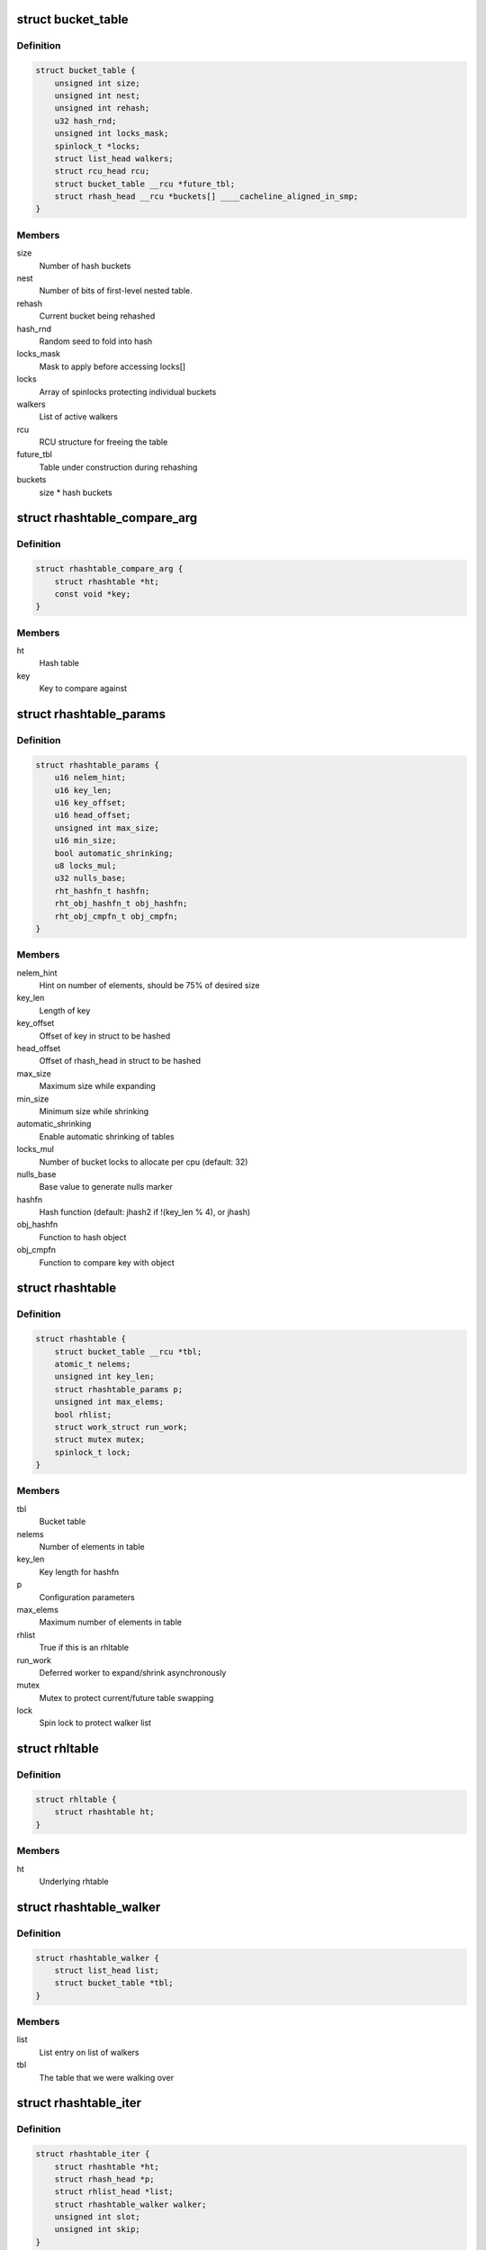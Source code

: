 .. -*- coding: utf-8; mode: rst -*-
.. src-file: include/linux/rhashtable.h

.. _`bucket_table`:

struct bucket_table
===================

.. c:type:: struct bucket_table

    Table of hash buckets

.. _`bucket_table.definition`:

Definition
----------

.. code-block:: c

    struct bucket_table {
        unsigned int size;
        unsigned int nest;
        unsigned int rehash;
        u32 hash_rnd;
        unsigned int locks_mask;
        spinlock_t *locks;
        struct list_head walkers;
        struct rcu_head rcu;
        struct bucket_table __rcu *future_tbl;
        struct rhash_head __rcu *buckets[] ____cacheline_aligned_in_smp;
    }

.. _`bucket_table.members`:

Members
-------

size
    Number of hash buckets

nest
    Number of bits of first-level nested table.

rehash
    Current bucket being rehashed

hash_rnd
    Random seed to fold into hash

locks_mask
    Mask to apply before accessing locks[]

locks
    Array of spinlocks protecting individual buckets

walkers
    List of active walkers

rcu
    RCU structure for freeing the table

future_tbl
    Table under construction during rehashing

buckets
    size \* hash buckets

.. _`rhashtable_compare_arg`:

struct rhashtable_compare_arg
=============================

.. c:type:: struct rhashtable_compare_arg

    Key for the function rhashtable_compare

.. _`rhashtable_compare_arg.definition`:

Definition
----------

.. code-block:: c

    struct rhashtable_compare_arg {
        struct rhashtable *ht;
        const void *key;
    }

.. _`rhashtable_compare_arg.members`:

Members
-------

ht
    Hash table

key
    Key to compare against

.. _`rhashtable_params`:

struct rhashtable_params
========================

.. c:type:: struct rhashtable_params

    Hash table construction parameters

.. _`rhashtable_params.definition`:

Definition
----------

.. code-block:: c

    struct rhashtable_params {
        u16 nelem_hint;
        u16 key_len;
        u16 key_offset;
        u16 head_offset;
        unsigned int max_size;
        u16 min_size;
        bool automatic_shrinking;
        u8 locks_mul;
        u32 nulls_base;
        rht_hashfn_t hashfn;
        rht_obj_hashfn_t obj_hashfn;
        rht_obj_cmpfn_t obj_cmpfn;
    }

.. _`rhashtable_params.members`:

Members
-------

nelem_hint
    Hint on number of elements, should be 75% of desired size

key_len
    Length of key

key_offset
    Offset of key in struct to be hashed

head_offset
    Offset of rhash_head in struct to be hashed

max_size
    Maximum size while expanding

min_size
    Minimum size while shrinking

automatic_shrinking
    Enable automatic shrinking of tables

locks_mul
    Number of bucket locks to allocate per cpu (default: 32)

nulls_base
    Base value to generate nulls marker

hashfn
    Hash function (default: jhash2 if !(key_len % 4), or jhash)

obj_hashfn
    Function to hash object

obj_cmpfn
    Function to compare key with object

.. _`rhashtable`:

struct rhashtable
=================

.. c:type:: struct rhashtable

    Hash table handle

.. _`rhashtable.definition`:

Definition
----------

.. code-block:: c

    struct rhashtable {
        struct bucket_table __rcu *tbl;
        atomic_t nelems;
        unsigned int key_len;
        struct rhashtable_params p;
        unsigned int max_elems;
        bool rhlist;
        struct work_struct run_work;
        struct mutex mutex;
        spinlock_t lock;
    }

.. _`rhashtable.members`:

Members
-------

tbl
    Bucket table

nelems
    Number of elements in table

key_len
    Key length for hashfn

p
    Configuration parameters

max_elems
    Maximum number of elements in table

rhlist
    True if this is an rhltable

run_work
    Deferred worker to expand/shrink asynchronously

mutex
    Mutex to protect current/future table swapping

lock
    Spin lock to protect walker list

.. _`rhltable`:

struct rhltable
===============

.. c:type:: struct rhltable

    Hash table with duplicate objects in a list

.. _`rhltable.definition`:

Definition
----------

.. code-block:: c

    struct rhltable {
        struct rhashtable ht;
    }

.. _`rhltable.members`:

Members
-------

ht
    Underlying rhtable

.. _`rhashtable_walker`:

struct rhashtable_walker
========================

.. c:type:: struct rhashtable_walker

    Hash table walker

.. _`rhashtable_walker.definition`:

Definition
----------

.. code-block:: c

    struct rhashtable_walker {
        struct list_head list;
        struct bucket_table *tbl;
    }

.. _`rhashtable_walker.members`:

Members
-------

list
    List entry on list of walkers

tbl
    The table that we were walking over

.. _`rhashtable_iter`:

struct rhashtable_iter
======================

.. c:type:: struct rhashtable_iter

    Hash table iterator

.. _`rhashtable_iter.definition`:

Definition
----------

.. code-block:: c

    struct rhashtable_iter {
        struct rhashtable *ht;
        struct rhash_head *p;
        struct rhlist_head *list;
        struct rhashtable_walker walker;
        unsigned int slot;
        unsigned int skip;
    }

.. _`rhashtable_iter.members`:

Members
-------

ht
    Table to iterate through

p
    Current pointer

list
    Current hash list pointer

walker
    Associated rhashtable walker

slot
    Current slot

skip
    Number of entries to skip in slot

.. _`rht_grow_above_75`:

rht_grow_above_75
=================

.. c:function:: bool rht_grow_above_75(const struct rhashtable *ht, const struct bucket_table *tbl)

    returns true if nelems > 0.75 \* table-size

    :param const struct rhashtable \*ht:
        hash table

    :param const struct bucket_table \*tbl:
        current table

.. _`rht_shrink_below_30`:

rht_shrink_below_30
===================

.. c:function:: bool rht_shrink_below_30(const struct rhashtable *ht, const struct bucket_table *tbl)

    returns true if nelems < 0.3 \* table-size

    :param const struct rhashtable \*ht:
        hash table

    :param const struct bucket_table \*tbl:
        current table

.. _`rht_grow_above_100`:

rht_grow_above_100
==================

.. c:function:: bool rht_grow_above_100(const struct rhashtable *ht, const struct bucket_table *tbl)

    returns true if nelems > table-size

    :param const struct rhashtable \*ht:
        hash table

    :param const struct bucket_table \*tbl:
        current table

.. _`rht_grow_above_max`:

rht_grow_above_max
==================

.. c:function:: bool rht_grow_above_max(const struct rhashtable *ht, const struct bucket_table *tbl)

    returns true if table is above maximum

    :param const struct rhashtable \*ht:
        hash table

    :param const struct bucket_table \*tbl:
        current table

.. _`rht_for_each_continue`:

rht_for_each_continue
=====================

.. c:function::  rht_for_each_continue( pos,  head,  tbl,  hash)

    continue iterating over hash chain

    :param  pos:
        the \ :c:type:`struct rhash_head <rhash_head>`\  to use as a loop cursor.

    :param  head:
        the previous \ :c:type:`struct rhash_head <rhash_head>`\  to continue from

    :param  tbl:
        the \ :c:type:`struct bucket_table <bucket_table>`\ 

    :param  hash:
        the hash value / bucket index

.. _`rht_for_each`:

rht_for_each
============

.. c:function::  rht_for_each( pos,  tbl,  hash)

    iterate over hash chain

    :param  pos:
        the \ :c:type:`struct rhash_head <rhash_head>`\  to use as a loop cursor.

    :param  tbl:
        the \ :c:type:`struct bucket_table <bucket_table>`\ 

    :param  hash:
        the hash value / bucket index

.. _`rht_for_each_entry_continue`:

rht_for_each_entry_continue
===========================

.. c:function::  rht_for_each_entry_continue( tpos,  pos,  head,  tbl,  hash,  member)

    continue iterating over hash chain

    :param  tpos:
        the type \* to use as a loop cursor.

    :param  pos:
        the \ :c:type:`struct rhash_head <rhash_head>`\  to use as a loop cursor.

    :param  head:
        the previous \ :c:type:`struct rhash_head <rhash_head>`\  to continue from

    :param  tbl:
        the \ :c:type:`struct bucket_table <bucket_table>`\ 

    :param  hash:
        the hash value / bucket index

    :param  member:
        name of the \ :c:type:`struct rhash_head <rhash_head>`\  within the hashable struct.

.. _`rht_for_each_entry`:

rht_for_each_entry
==================

.. c:function::  rht_for_each_entry( tpos,  pos,  tbl,  hash,  member)

    iterate over hash chain of given type

    :param  tpos:
        the type \* to use as a loop cursor.

    :param  pos:
        the \ :c:type:`struct rhash_head <rhash_head>`\  to use as a loop cursor.

    :param  tbl:
        the \ :c:type:`struct bucket_table <bucket_table>`\ 

    :param  hash:
        the hash value / bucket index

    :param  member:
        name of the \ :c:type:`struct rhash_head <rhash_head>`\  within the hashable struct.

.. _`rht_for_each_entry_safe`:

rht_for_each_entry_safe
=======================

.. c:function::  rht_for_each_entry_safe( tpos,  pos,  next,  tbl,  hash,  member)

    safely iterate over hash chain of given type

    :param  tpos:
        the type \* to use as a loop cursor.

    :param  pos:
        the \ :c:type:`struct rhash_head <rhash_head>`\  to use as a loop cursor.

    :param  next:
        the \ :c:type:`struct rhash_head <rhash_head>`\  to use as next in loop cursor.

    :param  tbl:
        the \ :c:type:`struct bucket_table <bucket_table>`\ 

    :param  hash:
        the hash value / bucket index

    :param  member:
        name of the \ :c:type:`struct rhash_head <rhash_head>`\  within the hashable struct.

.. _`rht_for_each_entry_safe.description`:

Description
-----------

This hash chain list-traversal primitive allows for the looped code to
remove the loop cursor from the list.

.. _`rht_for_each_rcu_continue`:

rht_for_each_rcu_continue
=========================

.. c:function::  rht_for_each_rcu_continue( pos,  head,  tbl,  hash)

    continue iterating over rcu hash chain

    :param  pos:
        the \ :c:type:`struct rhash_head <rhash_head>`\  to use as a loop cursor.

    :param  head:
        the previous \ :c:type:`struct rhash_head <rhash_head>`\  to continue from

    :param  tbl:
        the \ :c:type:`struct bucket_table <bucket_table>`\ 

    :param  hash:
        the hash value / bucket index

.. _`rht_for_each_rcu_continue.description`:

Description
-----------

This hash chain list-traversal primitive may safely run concurrently with
the \_rcu mutation primitives such as \ :c:func:`rhashtable_insert`\  as long as the
traversal is guarded by \ :c:func:`rcu_read_lock`\ .

.. _`rht_for_each_rcu`:

rht_for_each_rcu
================

.. c:function::  rht_for_each_rcu( pos,  tbl,  hash)

    iterate over rcu hash chain

    :param  pos:
        the \ :c:type:`struct rhash_head <rhash_head>`\  to use as a loop cursor.

    :param  tbl:
        the \ :c:type:`struct bucket_table <bucket_table>`\ 

    :param  hash:
        the hash value / bucket index

.. _`rht_for_each_rcu.description`:

Description
-----------

This hash chain list-traversal primitive may safely run concurrently with
the \_rcu mutation primitives such as \ :c:func:`rhashtable_insert`\  as long as the
traversal is guarded by \ :c:func:`rcu_read_lock`\ .

.. _`rht_for_each_entry_rcu_continue`:

rht_for_each_entry_rcu_continue
===============================

.. c:function::  rht_for_each_entry_rcu_continue( tpos,  pos,  head,  tbl,  hash,  member)

    continue iterating over rcu hash chain

    :param  tpos:
        the type \* to use as a loop cursor.

    :param  pos:
        the \ :c:type:`struct rhash_head <rhash_head>`\  to use as a loop cursor.

    :param  head:
        the previous \ :c:type:`struct rhash_head <rhash_head>`\  to continue from

    :param  tbl:
        the \ :c:type:`struct bucket_table <bucket_table>`\ 

    :param  hash:
        the hash value / bucket index

    :param  member:
        name of the \ :c:type:`struct rhash_head <rhash_head>`\  within the hashable struct.

.. _`rht_for_each_entry_rcu_continue.description`:

Description
-----------

This hash chain list-traversal primitive may safely run concurrently with
the \_rcu mutation primitives such as \ :c:func:`rhashtable_insert`\  as long as the
traversal is guarded by \ :c:func:`rcu_read_lock`\ .

.. _`rht_for_each_entry_rcu`:

rht_for_each_entry_rcu
======================

.. c:function::  rht_for_each_entry_rcu( tpos,  pos,  tbl,  hash,  member)

    iterate over rcu hash chain of given type

    :param  tpos:
        the type \* to use as a loop cursor.

    :param  pos:
        the \ :c:type:`struct rhash_head <rhash_head>`\  to use as a loop cursor.

    :param  tbl:
        the \ :c:type:`struct bucket_table <bucket_table>`\ 

    :param  hash:
        the hash value / bucket index

    :param  member:
        name of the \ :c:type:`struct rhash_head <rhash_head>`\  within the hashable struct.

.. _`rht_for_each_entry_rcu.description`:

Description
-----------

This hash chain list-traversal primitive may safely run concurrently with
the \_rcu mutation primitives such as \ :c:func:`rhashtable_insert`\  as long as the
traversal is guarded by \ :c:func:`rcu_read_lock`\ .

.. _`rhl_for_each_rcu`:

rhl_for_each_rcu
================

.. c:function::  rhl_for_each_rcu( pos,  list)

    iterate over rcu hash table list

    :param  pos:
        the \ :c:type:`struct rlist_head <rlist_head>`\  to use as a loop cursor.

    :param  list:
        the head of the list

.. _`rhl_for_each_rcu.description`:

Description
-----------

This hash chain list-traversal primitive should be used on the
list returned by rhltable_lookup.

.. _`rhl_for_each_entry_rcu`:

rhl_for_each_entry_rcu
======================

.. c:function::  rhl_for_each_entry_rcu( tpos,  pos,  list,  member)

    iterate over rcu hash table list of given type

    :param  tpos:
        the type \* to use as a loop cursor.

    :param  pos:
        the \ :c:type:`struct rlist_head <rlist_head>`\  to use as a loop cursor.

    :param  list:
        the head of the list

    :param  member:
        name of the \ :c:type:`struct rlist_head <rlist_head>`\  within the hashable struct.

.. _`rhl_for_each_entry_rcu.description`:

Description
-----------

This hash chain list-traversal primitive should be used on the
list returned by rhltable_lookup.

.. _`rhashtable_lookup`:

rhashtable_lookup
=================

.. c:function:: void *rhashtable_lookup(struct rhashtable *ht, const void *key, const struct rhashtable_params params)

    search hash table

    :param struct rhashtable \*ht:
        hash table

    :param const void \*key:
        the pointer to the key

    :param const struct rhashtable_params params:
        hash table parameters

.. _`rhashtable_lookup.description`:

Description
-----------

Computes the hash value for the key and traverses the bucket chain looking
for a entry with an identical key. The first matching entry is returned.

This must only be called under the RCU read lock.

Returns the first entry on which the compare function returned true.

.. _`rhashtable_lookup_fast`:

rhashtable_lookup_fast
======================

.. c:function:: void *rhashtable_lookup_fast(struct rhashtable *ht, const void *key, const struct rhashtable_params params)

    search hash table, without RCU read lock

    :param struct rhashtable \*ht:
        hash table

    :param const void \*key:
        the pointer to the key

    :param const struct rhashtable_params params:
        hash table parameters

.. _`rhashtable_lookup_fast.description`:

Description
-----------

Computes the hash value for the key and traverses the bucket chain looking
for a entry with an identical key. The first matching entry is returned.

Only use this function when you have other mechanisms guaranteeing
that the object won't go away after the RCU read lock is released.

Returns the first entry on which the compare function returned true.

.. _`rhltable_lookup`:

rhltable_lookup
===============

.. c:function:: struct rhlist_head *rhltable_lookup(struct rhltable *hlt, const void *key, const struct rhashtable_params params)

    search hash list table

    :param struct rhltable \*hlt:
        hash table

    :param const void \*key:
        the pointer to the key

    :param const struct rhashtable_params params:
        hash table parameters

.. _`rhltable_lookup.description`:

Description
-----------

Computes the hash value for the key and traverses the bucket chain looking
for a entry with an identical key.  All matching entries are returned
in a list.

This must only be called under the RCU read lock.

Returns the list of entries that match the given key.

.. _`rhashtable_insert_fast`:

rhashtable_insert_fast
======================

.. c:function:: int rhashtable_insert_fast(struct rhashtable *ht, struct rhash_head *obj, const struct rhashtable_params params)

    insert object into hash table

    :param struct rhashtable \*ht:
        hash table

    :param struct rhash_head \*obj:
        pointer to hash head inside object

    :param const struct rhashtable_params params:
        hash table parameters

.. _`rhashtable_insert_fast.description`:

Description
-----------

Will take a per bucket spinlock to protect against mutual mutations
on the same bucket. Multiple insertions may occur in parallel unless
they map to the same bucket lock.

It is safe to call this function from atomic context.

Will trigger an automatic deferred table resizing if the size grows
beyond the watermark indicated by \ :c:func:`grow_decision`\  which can be passed
to \ :c:func:`rhashtable_init`\ .

.. _`rhltable_insert_key`:

rhltable_insert_key
===================

.. c:function:: int rhltable_insert_key(struct rhltable *hlt, const void *key, struct rhlist_head *list, const struct rhashtable_params params)

    insert object into hash list table

    :param struct rhltable \*hlt:
        hash list table

    :param const void \*key:
        the pointer to the key

    :param struct rhlist_head \*list:
        pointer to hash list head inside object

    :param const struct rhashtable_params params:
        hash table parameters

.. _`rhltable_insert_key.description`:

Description
-----------

Will take a per bucket spinlock to protect against mutual mutations
on the same bucket. Multiple insertions may occur in parallel unless
they map to the same bucket lock.

It is safe to call this function from atomic context.

Will trigger an automatic deferred table resizing if the size grows
beyond the watermark indicated by \ :c:func:`grow_decision`\  which can be passed
to \ :c:func:`rhashtable_init`\ .

.. _`rhltable_insert`:

rhltable_insert
===============

.. c:function:: int rhltable_insert(struct rhltable *hlt, struct rhlist_head *list, const struct rhashtable_params params)

    insert object into hash list table

    :param struct rhltable \*hlt:
        hash list table

    :param struct rhlist_head \*list:
        pointer to hash list head inside object

    :param const struct rhashtable_params params:
        hash table parameters

.. _`rhltable_insert.description`:

Description
-----------

Will take a per bucket spinlock to protect against mutual mutations
on the same bucket. Multiple insertions may occur in parallel unless
they map to the same bucket lock.

It is safe to call this function from atomic context.

Will trigger an automatic deferred table resizing if the size grows
beyond the watermark indicated by \ :c:func:`grow_decision`\  which can be passed
to \ :c:func:`rhashtable_init`\ .

.. _`rhashtable_lookup_insert_fast`:

rhashtable_lookup_insert_fast
=============================

.. c:function:: int rhashtable_lookup_insert_fast(struct rhashtable *ht, struct rhash_head *obj, const struct rhashtable_params params)

    lookup and insert object into hash table

    :param struct rhashtable \*ht:
        hash table

    :param struct rhash_head \*obj:
        pointer to hash head inside object

    :param const struct rhashtable_params params:
        hash table parameters

.. _`rhashtable_lookup_insert_fast.description`:

Description
-----------

Locks down the bucket chain in both the old and new table if a resize
is in progress to ensure that writers can't remove from the old table
and can't insert to the new table during the atomic operation of search
and insertion. Searches for duplicates in both the old and new table if
a resize is in progress.

This lookup function may only be used for fixed key hash table (key_len
parameter set). It will \ :c:func:`BUG`\  if used inappropriately.

It is safe to call this function from atomic context.

Will trigger an automatic deferred table resizing if the size grows
beyond the watermark indicated by \ :c:func:`grow_decision`\  which can be passed
to \ :c:func:`rhashtable_init`\ .

.. _`rhashtable_lookup_get_insert_fast`:

rhashtable_lookup_get_insert_fast
=================================

.. c:function:: void *rhashtable_lookup_get_insert_fast(struct rhashtable *ht, struct rhash_head *obj, const struct rhashtable_params params)

    lookup and insert object into hash table

    :param struct rhashtable \*ht:
        hash table

    :param struct rhash_head \*obj:
        pointer to hash head inside object

    :param const struct rhashtable_params params:
        hash table parameters

.. _`rhashtable_lookup_get_insert_fast.description`:

Description
-----------

Just like \ :c:func:`rhashtable_lookup_insert_fast`\ , but this function returns the
object if it exists, NULL if it did not and the insertion was successful,
and an ERR_PTR otherwise.

.. _`rhashtable_lookup_insert_key`:

rhashtable_lookup_insert_key
============================

.. c:function:: int rhashtable_lookup_insert_key(struct rhashtable *ht, const void *key, struct rhash_head *obj, const struct rhashtable_params params)

    search and insert object to hash table with explicit key

    :param struct rhashtable \*ht:
        hash table

    :param const void \*key:
        key

    :param struct rhash_head \*obj:
        pointer to hash head inside object

    :param const struct rhashtable_params params:
        hash table parameters

.. _`rhashtable_lookup_insert_key.description`:

Description
-----------

Locks down the bucket chain in both the old and new table if a resize
is in progress to ensure that writers can't remove from the old table
and can't insert to the new table during the atomic operation of search
and insertion. Searches for duplicates in both the old and new table if
a resize is in progress.

Lookups may occur in parallel with hashtable mutations and resizing.

Will trigger an automatic deferred table resizing if the size grows
beyond the watermark indicated by \ :c:func:`grow_decision`\  which can be passed
to \ :c:func:`rhashtable_init`\ .

Returns zero on success.

.. _`rhashtable_lookup_get_insert_key`:

rhashtable_lookup_get_insert_key
================================

.. c:function:: void *rhashtable_lookup_get_insert_key(struct rhashtable *ht, const void *key, struct rhash_head *obj, const struct rhashtable_params params)

    lookup and insert object into hash table

    :param struct rhashtable \*ht:
        hash table

    :param const void \*key:
        *undescribed*

    :param struct rhash_head \*obj:
        pointer to hash head inside object

    :param const struct rhashtable_params params:
        hash table parameters

.. _`rhashtable_lookup_get_insert_key.description`:

Description
-----------

Just like \ :c:func:`rhashtable_lookup_insert_key`\ , but this function returns the
object if it exists, NULL if it does not and the insertion was successful,
and an ERR_PTR otherwise.

.. _`rhashtable_remove_fast`:

rhashtable_remove_fast
======================

.. c:function:: int rhashtable_remove_fast(struct rhashtable *ht, struct rhash_head *obj, const struct rhashtable_params params)

    remove object from hash table

    :param struct rhashtable \*ht:
        hash table

    :param struct rhash_head \*obj:
        pointer to hash head inside object

    :param const struct rhashtable_params params:
        hash table parameters

.. _`rhashtable_remove_fast.description`:

Description
-----------

Since the hash chain is single linked, the removal operation needs to
walk the bucket chain upon removal. The removal operation is thus
considerable slow if the hash table is not correctly sized.

Will automatically shrink the table via \ :c:func:`rhashtable_expand`\  if the
shrink_decision function specified at \ :c:func:`rhashtable_init`\  returns true.

Returns zero on success, -ENOENT if the entry could not be found.

.. _`rhltable_remove`:

rhltable_remove
===============

.. c:function:: int rhltable_remove(struct rhltable *hlt, struct rhlist_head *list, const struct rhashtable_params params)

    remove object from hash list table

    :param struct rhltable \*hlt:
        hash list table

    :param struct rhlist_head \*list:
        pointer to hash list head inside object

    :param const struct rhashtable_params params:
        hash table parameters

.. _`rhltable_remove.description`:

Description
-----------

Since the hash chain is single linked, the removal operation needs to
walk the bucket chain upon removal. The removal operation is thus
considerable slow if the hash table is not correctly sized.

Will automatically shrink the table via \ :c:func:`rhashtable_expand`\  if the
shrink_decision function specified at \ :c:func:`rhashtable_init`\  returns true.

Returns zero on success, -ENOENT if the entry could not be found.

.. _`rhashtable_replace_fast`:

rhashtable_replace_fast
=======================

.. c:function:: int rhashtable_replace_fast(struct rhashtable *ht, struct rhash_head *obj_old, struct rhash_head *obj_new, const struct rhashtable_params params)

    replace an object in hash table

    :param struct rhashtable \*ht:
        hash table

    :param struct rhash_head \*obj_old:
        pointer to hash head inside object being replaced

    :param struct rhash_head \*obj_new:
        pointer to hash head inside object which is new

    :param const struct rhashtable_params params:
        hash table parameters

.. _`rhashtable_replace_fast.description`:

Description
-----------

Replacing an object doesn't affect the number of elements in the hash table
or bucket, so we don't need to worry about shrinking or expanding the
table here.

Returns zero on success, -ENOENT if the entry could not be found,
-EINVAL if hash is not the same for the old and new objects.

.. _`rhltable_walk_enter`:

rhltable_walk_enter
===================

.. c:function:: void rhltable_walk_enter(struct rhltable *hlt, struct rhashtable_iter *iter)

    Initialise an iterator

    :param struct rhltable \*hlt:
        Table to walk over

    :param struct rhashtable_iter \*iter:
        Hash table Iterator

.. _`rhltable_walk_enter.description`:

Description
-----------

This function prepares a hash table walk.

Note that if you restart a walk after rhashtable_walk_stop you
may see the same object twice.  Also, you may miss objects if
there are removals in between rhashtable_walk_stop and the next
call to rhashtable_walk_start.

For a completely stable walk you should construct your own data
structure outside the hash table.

This function may sleep so you must not call it from interrupt
context or with spin locks held.

You must call rhashtable_walk_exit after this function returns.

.. _`rhltable_free_and_destroy`:

rhltable_free_and_destroy
=========================

.. c:function:: void rhltable_free_and_destroy(struct rhltable *hlt, void (*free_fn)(void *ptr, void *arg), void *arg)

    free elements and destroy hash list table

    :param struct rhltable \*hlt:
        the hash list table to destroy

    :param void (\*free_fn)(void \*ptr, void \*arg):
        callback to release resources of element

    :param void \*arg:
        pointer passed to free_fn

.. _`rhltable_free_and_destroy.description`:

Description
-----------

See documentation for rhashtable_free_and_destroy.

.. This file was automatic generated / don't edit.

